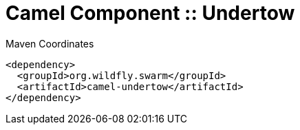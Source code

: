 = Camel Component :: Undertow


.Maven Coordinates
[source,xml]
----
<dependency>
  <groupId>org.wildfly.swarm</groupId>
  <artifactId>camel-undertow</artifactId>
</dependency>
----


